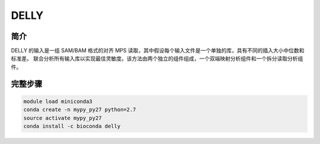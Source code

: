 .. _DELLY:

DELLY
=================

简介
-------------

DELLY 的输入是一组 SAM/BAM 格式的对齐 MPS 读取，其中假设每个输入文件是一个单独的库，具有不同的插入大小中位数和标准差。
联合分析所有输入库以实现最佳灵敏度。该方法由两个独立的组件组成，一个双端映射分析组件和一个拆分读取分析组件。

完整步骤
-------------

.. code:: bash

   module load miniconda3
   conda create -n mypy_py27 python=2.7
   source activate mypy_py27
   conda install -c bioconda delly
